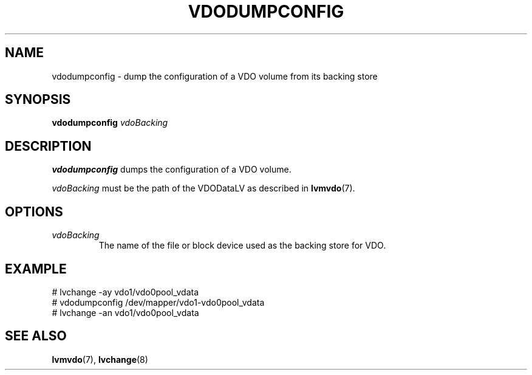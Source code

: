 .TH VDODUMPCONFIG 8 "2023-04-04" "Red Hat" \" -*- nroff -*-
.SH NAME
vdodumpconfig \- dump the configuration of a VDO volume from its backing store
.SH SYNOPSIS
.B vdodumpconfig
.I vdoBacking
.SH DESCRIPTION
.B vdodumpconfig
dumps the configuration of a VDO volume.
.PP
.I vdoBacking
must be the path of the VDODataLV as described in \fBlvmvdo\fP(7).
.SH OPTIONS
.TP
.I vdoBacking
The name of the file or block device used as the backing store for VDO.
.SH EXAMPLE
.nf
# lvchange -ay vdo1/vdo0pool_vdata
# vdodumpconfig /dev/mapper/vdo1-vdo0pool_vdata
# lvchange -an vdo1/vdo0pool_vdata
.fi
.SH SEE ALSO
.BR lvmvdo (7),
.BR lvchange (8)

